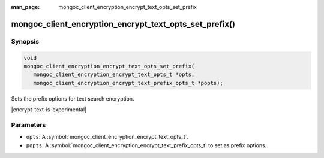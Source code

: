 :man_page: mongoc_client_encryption_encrypt_text_opts_set_prefix

mongoc_client_encryption_encrypt_text_opts_set_prefix()
=====================================

Synopsis
--------

.. code-block:: c

   void
   mongoc_client_encryption_encrypt_text_opts_set_prefix(
      mongoc_client_encryption_encrypt_text_opts_t *opts,
      mongoc_client_encryption_encrypt_text_prefix_opts_t *popts);

.. versionadded:: 2.2.0

Sets the prefix options for text search encryption.

|encrypt-text-is-experimental|

Parameters
----------

* ``opts``: A :symbol:`mongoc_client_encryption_encrypt_text_opts_t`.
* ``popts``: A :symbol:`mongoc_client_encryption_encrypt_text_prefix_opts_t` to set as prefix options.

.. seealso::
   | :symbol:`mongoc_client_encryption_encrypt_text_opts_new`
   | :symbol:`mongoc_client_encryption_encrypt_text_prefix_opts_new`

